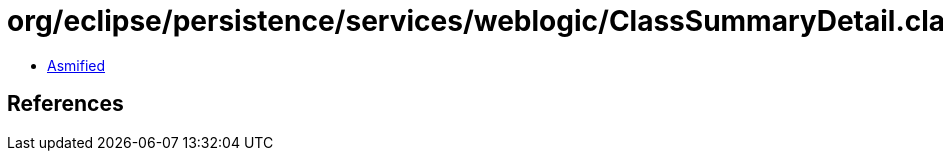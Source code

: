 = org/eclipse/persistence/services/weblogic/ClassSummaryDetail.class

 - link:ClassSummaryDetail-asmified.java[Asmified]

== References

